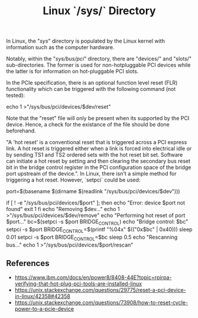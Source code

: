 :PROPERTIES:
:ID:       c02a72e3-8f55-47b5-977b-28defb98cc52
:END:
#+title: Linux `/sys/` Directory

In Linux, the "/sys/" directory is populated by the Linux kernel with information such as the computer hardware.

Notably, within the "/sys/bus/pci/" directory, there are "devices/" and "slots/" sub-directories. The former is used for non-hotpluggable PCI devices while the latter is for information on hot-pluggable PCI slots.

In the PCIe specification, there is an optional function level reset (FLR) functionality which can be triggered with the following command (not tested):

    echo 1 >"/sys/bus/pci/devices/$dev/reset"

Note that the "reset" file will only be present when its supported by the PCI device. Hence, a check for the existance of the file should be done beforehand.

"A 'hot reset' is a conventional reset that is triggered across a PCI express link. A hot reset is triggered either when a link is forced into electrical idle or by sending TS1 and TS2 ordered sets with the hot reset bit set. Software can initiate a hot reset by setting and then clearing the secondary bus reset bit in the bridge control register in the PCI configuration space of the bridge port upstream of the device.". In Linux, there isn't a simple method for triggering a hot reset. However, `setpci` could be used:

    port=$(basename $(dirname $(readlink "/sys/bus/pci/devices/$dev")))
    
    if [ ! -e "/sys/bus/pci/devices/$port" ]; then
        echo "Error: device $port not found"
        exit 1
    fi
    echo "Removing $dev..."
    echo 1 >"/sys/bus/pci/devices/$dev/remove"
    echo "Performing hot reset of port $port..."
    bc=$(setpci -s $port BRIDGE_CONTROL)
    echo "Bridge control: $bc"
    setpci -s $port BRIDGE_CONTROL=$(printf "%04x" $(("0x$bc" | 0x40)))
    sleep 0.01
    setpci -s $port BRIDGE_CONTROL=$bc
    sleep 0.5
    echo "Rescanning bus..."
    echo 1 >"/sys/bus/pci/devices/$port/rescan"

** References

- https://www.ibm.com/docs/en/power8/8408-44E?topic=rpirpa-verifying-that-hot-plug-pci-tools-are-installed-linux
- https://unix.stackexchange.com/questions/29775/reset-a-pci-device-in-linux/42358#42358
- https://unix.stackexchange.com/questions/73908/how-to-reset-cycle-power-to-a-pcie-device
